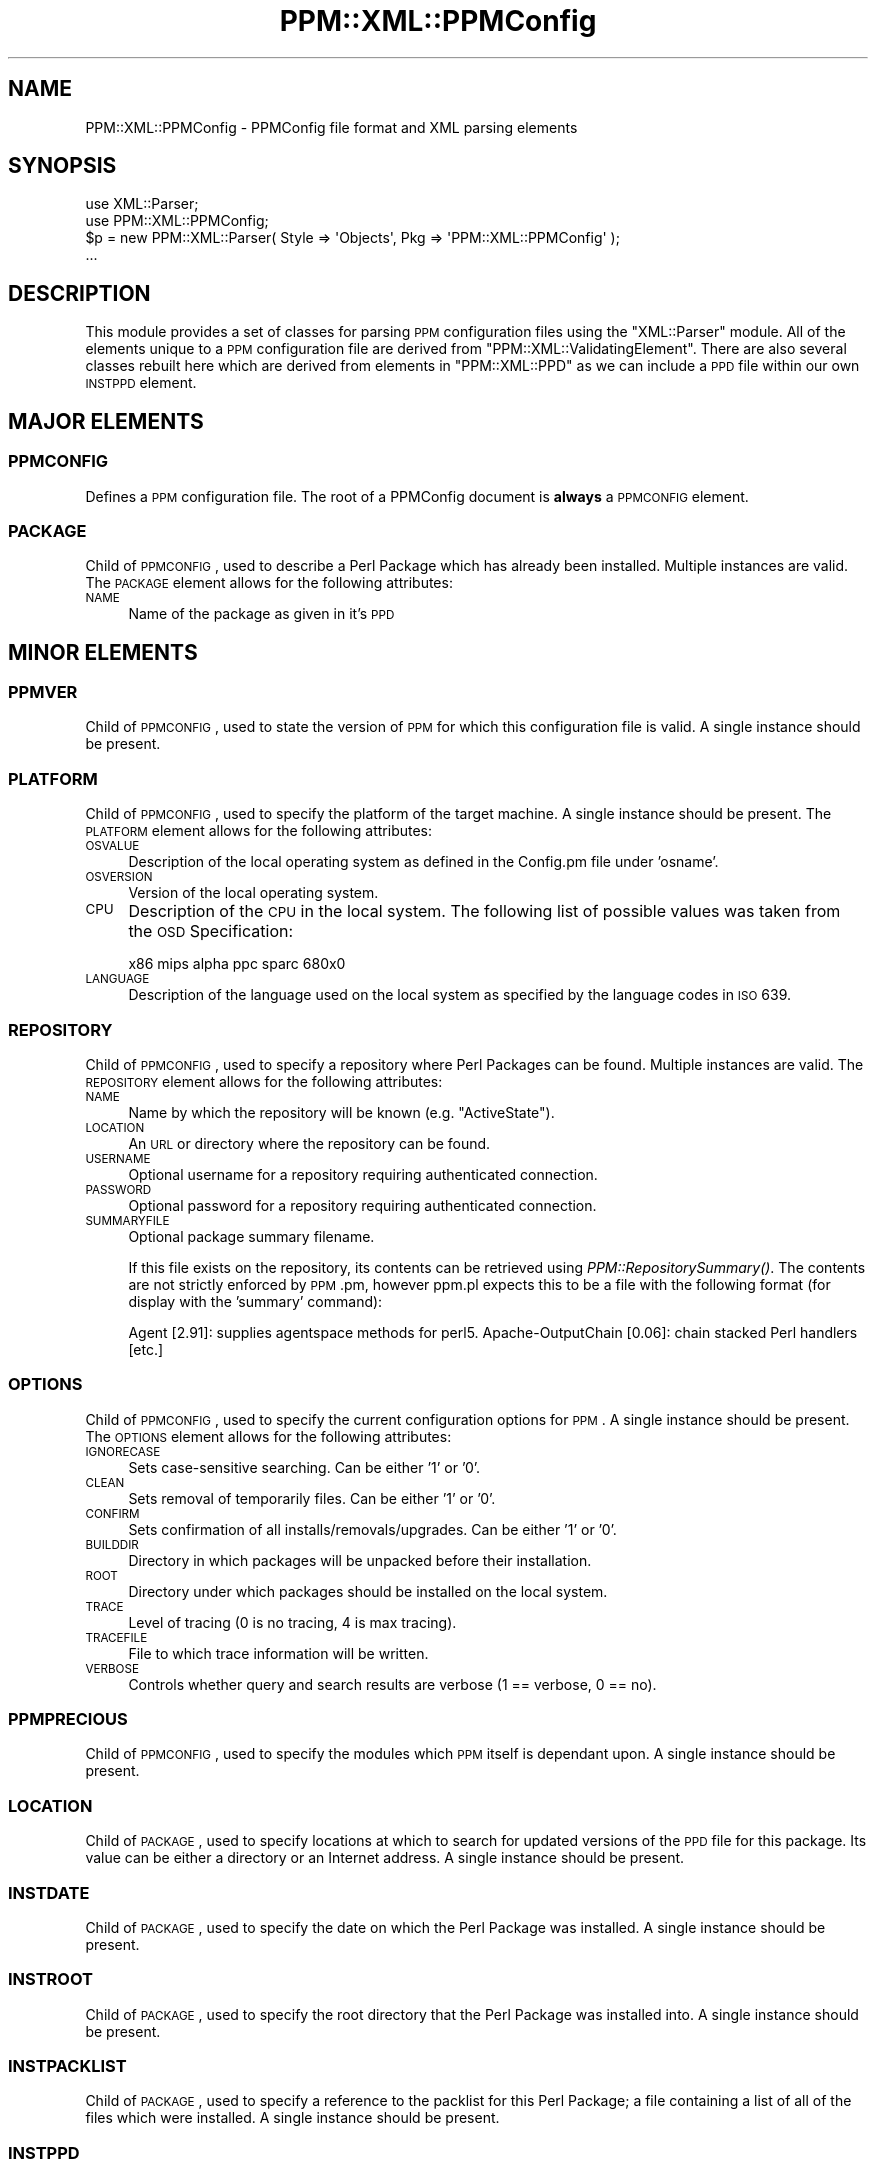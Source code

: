 .\" Automatically generated by Pod::Man 2.23 (Pod::Simple 3.14)
.\"
.\" Standard preamble:
.\" ========================================================================
.de Sp \" Vertical space (when we can't use .PP)
.if t .sp .5v
.if n .sp
..
.de Vb \" Begin verbatim text
.ft CW
.nf
.ne \\$1
..
.de Ve \" End verbatim text
.ft R
.fi
..
.\" Set up some character translations and predefined strings.  \*(-- will
.\" give an unbreakable dash, \*(PI will give pi, \*(L" will give a left
.\" double quote, and \*(R" will give a right double quote.  \*(C+ will
.\" give a nicer C++.  Capital omega is used to do unbreakable dashes and
.\" therefore won't be available.  \*(C` and \*(C' expand to `' in nroff,
.\" nothing in troff, for use with C<>.
.tr \(*W-
.ds C+ C\v'-.1v'\h'-1p'\s-2+\h'-1p'+\s0\v'.1v'\h'-1p'
.ie n \{\
.    ds -- \(*W-
.    ds PI pi
.    if (\n(.H=4u)&(1m=24u) .ds -- \(*W\h'-12u'\(*W\h'-12u'-\" diablo 10 pitch
.    if (\n(.H=4u)&(1m=20u) .ds -- \(*W\h'-12u'\(*W\h'-8u'-\"  diablo 12 pitch
.    ds L" ""
.    ds R" ""
.    ds C` ""
.    ds C' ""
'br\}
.el\{\
.    ds -- \|\(em\|
.    ds PI \(*p
.    ds L" ``
.    ds R" ''
'br\}
.\"
.\" Escape single quotes in literal strings from groff's Unicode transform.
.ie \n(.g .ds Aq \(aq
.el       .ds Aq '
.\"
.\" If the F register is turned on, we'll generate index entries on stderr for
.\" titles (.TH), headers (.SH), subsections (.SS), items (.Ip), and index
.\" entries marked with X<> in POD.  Of course, you'll have to process the
.\" output yourself in some meaningful fashion.
.ie \nF \{\
.    de IX
.    tm Index:\\$1\t\\n%\t"\\$2"
..
.    nr % 0
.    rr F
.\}
.el \{\
.    de IX
..
.\}
.\"
.\" Accent mark definitions (@(#)ms.acc 1.5 88/02/08 SMI; from UCB 4.2).
.\" Fear.  Run.  Save yourself.  No user-serviceable parts.
.    \" fudge factors for nroff and troff
.if n \{\
.    ds #H 0
.    ds #V .8m
.    ds #F .3m
.    ds #[ \f1
.    ds #] \fP
.\}
.if t \{\
.    ds #H ((1u-(\\\\n(.fu%2u))*.13m)
.    ds #V .6m
.    ds #F 0
.    ds #[ \&
.    ds #] \&
.\}
.    \" simple accents for nroff and troff
.if n \{\
.    ds ' \&
.    ds ` \&
.    ds ^ \&
.    ds , \&
.    ds ~ ~
.    ds /
.\}
.if t \{\
.    ds ' \\k:\h'-(\\n(.wu*8/10-\*(#H)'\'\h"|\\n:u"
.    ds ` \\k:\h'-(\\n(.wu*8/10-\*(#H)'\`\h'|\\n:u'
.    ds ^ \\k:\h'-(\\n(.wu*10/11-\*(#H)'^\h'|\\n:u'
.    ds , \\k:\h'-(\\n(.wu*8/10)',\h'|\\n:u'
.    ds ~ \\k:\h'-(\\n(.wu-\*(#H-.1m)'~\h'|\\n:u'
.    ds / \\k:\h'-(\\n(.wu*8/10-\*(#H)'\z\(sl\h'|\\n:u'
.\}
.    \" troff and (daisy-wheel) nroff accents
.ds : \\k:\h'-(\\n(.wu*8/10-\*(#H+.1m+\*(#F)'\v'-\*(#V'\z.\h'.2m+\*(#F'.\h'|\\n:u'\v'\*(#V'
.ds 8 \h'\*(#H'\(*b\h'-\*(#H'
.ds o \\k:\h'-(\\n(.wu+\w'\(de'u-\*(#H)/2u'\v'-.3n'\*(#[\z\(de\v'.3n'\h'|\\n:u'\*(#]
.ds d- \h'\*(#H'\(pd\h'-\w'~'u'\v'-.25m'\f2\(hy\fP\v'.25m'\h'-\*(#H'
.ds D- D\\k:\h'-\w'D'u'\v'-.11m'\z\(hy\v'.11m'\h'|\\n:u'
.ds th \*(#[\v'.3m'\s+1I\s-1\v'-.3m'\h'-(\w'I'u*2/3)'\s-1o\s+1\*(#]
.ds Th \*(#[\s+2I\s-2\h'-\w'I'u*3/5'\v'-.3m'o\v'.3m'\*(#]
.ds ae a\h'-(\w'a'u*4/10)'e
.ds Ae A\h'-(\w'A'u*4/10)'E
.    \" corrections for vroff
.if v .ds ~ \\k:\h'-(\\n(.wu*9/10-\*(#H)'\s-2\u~\d\s+2\h'|\\n:u'
.if v .ds ^ \\k:\h'-(\\n(.wu*10/11-\*(#H)'\v'-.4m'^\v'.4m'\h'|\\n:u'
.    \" for low resolution devices (crt and lpr)
.if \n(.H>23 .if \n(.V>19 \
\{\
.    ds : e
.    ds 8 ss
.    ds o a
.    ds d- d\h'-1'\(ga
.    ds D- D\h'-1'\(hy
.    ds th \o'bp'
.    ds Th \o'LP'
.    ds ae ae
.    ds Ae AE
.\}
.rm #[ #] #H #V #F C
.\" ========================================================================
.\"
.IX Title "PPM::XML::PPMConfig 3"
.TH PPM::XML::PPMConfig 3 "2001-04-18" "perl v5.12.3" "User Contributed Perl Documentation"
.\" For nroff, turn off justification.  Always turn off hyphenation; it makes
.\" way too many mistakes in technical documents.
.if n .ad l
.nh
.SH "NAME"
PPM::XML::PPMConfig \- PPMConfig file format and XML parsing elements
.SH "SYNOPSIS"
.IX Header "SYNOPSIS"
.Vb 2
\& use XML::Parser;
\& use PPM::XML::PPMConfig;
\&
\& $p = new PPM::XML::Parser( Style => \*(AqObjects\*(Aq, Pkg => \*(AqPPM::XML::PPMConfig\*(Aq );
\& ...
.Ve
.SH "DESCRIPTION"
.IX Header "DESCRIPTION"
This module provides a set of classes for parsing \s-1PPM\s0 configuration files 
using the \f(CW\*(C`XML::Parser\*(C'\fR module.  All of the elements unique to a \s-1PPM\s0
configuration file are derived from \f(CW\*(C`PPM::XML::ValidatingElement\*(C'\fR. 
There are also several classes rebuilt here which are derived from 
elements in \f(CW\*(C`PPM::XML::PPD\*(C'\fR as we can include a \s-1PPD\s0 file within our own 
\&\s-1INSTPPD\s0 element.
.SH "MAJOR ELEMENTS"
.IX Header "MAJOR ELEMENTS"
.SS "\s-1PPMCONFIG\s0"
.IX Subsection "PPMCONFIG"
Defines a \s-1PPM\s0 configuration file.  The root of a PPMConfig document is
\&\fBalways\fR a \s-1PPMCONFIG\s0 element.
.SS "\s-1PACKAGE\s0"
.IX Subsection "PACKAGE"
Child of \s-1PPMCONFIG\s0, used to describe a Perl Package which has already been
installed.  Multiple instances are valid.  The \s-1PACKAGE\s0 element allows for the
following attributes:
.IP "\s-1NAME\s0" 4
.IX Item "NAME"
Name of the package as given in it's \s-1PPD\s0
.SH "MINOR ELEMENTS"
.IX Header "MINOR ELEMENTS"
.SS "\s-1PPMVER\s0"
.IX Subsection "PPMVER"
Child of \s-1PPMCONFIG\s0, used to state the version of \s-1PPM\s0 for which this
configuration file is valid.  A single instance should be present.
.SS "\s-1PLATFORM\s0"
.IX Subsection "PLATFORM"
Child of \s-1PPMCONFIG\s0, used to specify the platform of the target machine.  A
single instance should be present.  The \s-1PLATFORM\s0 element allows for the
following attributes:
.IP "\s-1OSVALUE\s0" 4
.IX Item "OSVALUE"
Description of the local operating system as defined in the Config.pm file
under 'osname'.
.IP "\s-1OSVERSION\s0" 4
.IX Item "OSVERSION"
Version of the local operating system.
.IP "\s-1CPU\s0" 4
.IX Item "CPU"
Description of the \s-1CPU\s0 in the local system.  The following list of possible
values was taken from the \s-1OSD\s0 Specification:
.Sp
.Vb 1
\& x86 mips alpha ppc sparc 680x0
.Ve
.IP "\s-1LANGUAGE\s0" 4
.IX Item "LANGUAGE"
Description of the language used on the local system as specified by the
language codes in \s-1ISO\s0 639.
.SS "\s-1REPOSITORY\s0"
.IX Subsection "REPOSITORY"
Child of \s-1PPMCONFIG\s0, used to specify a repository where Perl Packages can be
found.  Multiple instances are valid.  The \s-1REPOSITORY\s0 element allows for the
following attributes:
.IP "\s-1NAME\s0" 4
.IX Item "NAME"
Name by which the repository will be known (e.g.  \*(L"ActiveState\*(R").
.IP "\s-1LOCATION\s0" 4
.IX Item "LOCATION"
An \s-1URL\s0 or directory where the repository can be found.
.IP "\s-1USERNAME\s0" 4
.IX Item "USERNAME"
Optional username for a repository requiring authenticated connection.
.IP "\s-1PASSWORD\s0" 4
.IX Item "PASSWORD"
Optional password for a repository requiring authenticated connection.
.IP "\s-1SUMMARYFILE\s0" 4
.IX Item "SUMMARYFILE"
Optional package summary filename.
.Sp
If this file exists on the repository, its contents can be retrieved
using \fIPPM::RepositorySummary()\fR.  The contents are not strictly enforced
by \s-1PPM\s0.pm, however ppm.pl expects this to be a file with the following
format (for display with the 'summary' command):
.Sp
Agent [2.91]:   supplies agentspace methods for perl5.
Apache-OutputChain [0.06]:      chain stacked Perl handlers
[etc.]
.SS "\s-1OPTIONS\s0"
.IX Subsection "OPTIONS"
Child of \s-1PPMCONFIG\s0, used to specify the current configuration options for \s-1PPM\s0.
A single instance should be present.  The \s-1OPTIONS\s0 element allows for the
following attributes:
.IP "\s-1IGNORECASE\s0" 4
.IX Item "IGNORECASE"
Sets case-sensitive searching.  Can be either '1' or '0'.
.IP "\s-1CLEAN\s0" 4
.IX Item "CLEAN"
Sets removal of temporarily files.  Can be either '1' or '0'.
.IP "\s-1CONFIRM\s0" 4
.IX Item "CONFIRM"
Sets confirmation of all installs/removals/upgrades.  Can be either '1' or
\&'0'.
.IP "\s-1BUILDDIR\s0" 4
.IX Item "BUILDDIR"
Directory in which packages will be unpacked before their installation.
.IP "\s-1ROOT\s0" 4
.IX Item "ROOT"
Directory under which packages should be installed on the local system.
.IP "\s-1TRACE\s0" 4
.IX Item "TRACE"
Level of tracing (0 is no tracing, 4 is max tracing).
.IP "\s-1TRACEFILE\s0" 4
.IX Item "TRACEFILE"
File to which trace information will be written.
.IP "\s-1VERBOSE\s0" 4
.IX Item "VERBOSE"
Controls whether query and search results are verbose (1 == verbose, 0 == no).
.SS "\s-1PPMPRECIOUS\s0"
.IX Subsection "PPMPRECIOUS"
Child of \s-1PPMCONFIG\s0, used to specify the modules which \s-1PPM\s0 itself is dependant
upon.  A single instance should be present.
.SS "\s-1LOCATION\s0"
.IX Subsection "LOCATION"
Child of \s-1PACKAGE\s0, used to specify locations at which to search for updated
versions of the \s-1PPD\s0 file for this package.  Its value can be either a
directory or an Internet address.  A single instance should be present.
.SS "\s-1INSTDATE\s0"
.IX Subsection "INSTDATE"
Child of \s-1PACKAGE\s0, used to specify the date on which the Perl Package was
installed.  A single instance should be present.
.SS "\s-1INSTROOT\s0"
.IX Subsection "INSTROOT"
Child of \s-1PACKAGE\s0, used to specify the root directory that the Perl Package was
installed into.  A single instance should be present.
.SS "\s-1INSTPACKLIST\s0"
.IX Subsection "INSTPACKLIST"
Child of \s-1PACKAGE\s0, used to specify a reference to the packlist for this Perl
Package; a file containing a list of all of the files which were installed.  A
single instance should be present.
.SS "\s-1INSTPPD\s0"
.IX Subsection "INSTPPD"
Child of \s-1PACKAGE\s0, used to hold a copy of the \s-1PPD\s0 from which Perl Packages
were installed.  Multiple instances are valid.
.SH "DOCUMENT TYPE DEFINITION"
.IX Header "DOCUMENT TYPE DEFINITION"
The \s-1DTD\s0 for PPMConfig documents is available from the ActiveState website and
the latest version can be found at:
    http://www.ActiveState.com/PPM/DTD/ppmconfig.dtd
.PP
This revision of the \f(CW\*(C`PPM::XML::PPMConfig\*(C'\fR module implements the following \s-1DTD:\s0
.PP
.Vb 2
\& <!ELEMENT PPMCONFIG (PPMVER | PLATFORM | REPOSITORY | OPTIONS |
\&                      PPMPRECIOUS | PACKAGE)*>
\&
\& <!ELEMENT PPMVER   (#PCDATA)>
\&
\& <!ELEMENT PLATFORM  EMPTY>
\& <!ATTLIST PLATFORM  OSVALUE     CDATA   #REQUIRED
\&                     OSVERSION   CDATA   #REQUIRED
\&                     CPU         CDATA   #REQUIRED
\&                     LANGUAGE    CDATA   #IMPLIED>
\&
\& <!ELEMENT REPOSITORY    EMPTY>
\& <!ATTLIST REPOSITORY    NAME     CDATA  #REQUIRED
\&                         LOCATION CDATA  #REQUIRED
\&                         USERNAME CDATA  #IMPLIED
\&                         PASSWORD CDATA  #IMPLIED
\&                         SUMMARYFILE CDATA #IMPLIED>
\&
\& <!ELEMENT OPTIONS   EMPTY>
\& <!ATTLIST OPTIONS   IGNORECASE      CDATA   #REQUIRED
\&                     CLEAN           CDATA   #REQUIRED
\&                     CONFIRM         CDATA   #REQUIRED
\&                     FORCEINSTALL    CDATA   #REQUIRED
\&                     ROOT            CDATA   #REQUIRED
\&                     BUILDDIR        CDATA   #REQUIRED
\&                     MORE            CDATA   #REQUIRED
\&                     DOWNLOADSTATUS  CDATA   #IMPLIED
\&                     TRACE           CDATA   #IMPLIED
\&                     TRACEFILE       CDATA   #IMPLIED>
\&
\& <!ELEMENT PPMPRECIOUS (#PCDATA)>
\&
\& <!ELEMENT PACKAGE   (LOCATION | INSTDATE | INSTROOT | INSTPACKLIST |
\&                      INSTPPD)*>
\& <!ATTLIST PACKAGE   NAME    CDATA   #REQUIRED>
\&
\& <!ELEMENT LOCATION  (#PCDATA)>
\&
\& <!ELEMENT INSTDATE  (#PCDATA)>
\&
\& <!ELEMENT INSTROOT  (#PCDATA)>
\&
\& <!ELEMENT INSTPACKLIST (#PCDATA)>
\&
\& <!ELEMENT INSTPPD   (#PCDATA)>
.Ve
.SH "SAMPLE PPMConfig FILE"
.IX Header "SAMPLE PPMConfig FILE"
The following is a sample PPMConfig file.  Note that this may \fBnot\fR be a
current description of this module and is for sample purposes only.
.PP
.Vb 10
\& <PPMCONFIG>
\&     <PPMVER>1,0,0,0</PPMVER>
\&     <PLATFORM CPU="x86" OSVALUE="MSWin32" OSVERSION="4,0,0,0" />
\&     <OPTIONS BUILDDIR="/tmp" CLEAN="1" CONFIRM="1" FORCEINSTALL="1"
\&              IGNORECASE="0" MORE="0" ROOT="/usr/local" TRACE="0" TRACEFILE="" DOWNLOADSTATUS="16384" />
\&     <REPOSITORY LOCATION="http://www.ActiveState.com/packages"
\&                 NAME="ActiveState Package Repository" SUMMARYFILE="package.lst" />
\&     <PPMPRECIOUS>PPM;libnet;Archive\-Tar;Compress\-Zlib;libwww\-perl</PPMPRECIOUS>
\&     <PACKAGE NAME="AtExit">
\&         <LOCATION>g:/packages</LOCATION>
\&         <INSTPACKLIST>c:/perllib/lib/site/MSWin32\-x86/auto/AtExit/.packlist</INSTPACKLIST>
\&         <INSTROOT>c:/perllib</INSTROOT>
\&         <INSTDATE>Sun Mar  8 02:56:31 1998</INSTDATE>
\&         <INSTPPD>
\&             <SOFTPKG NAME="AtExit" VERSION="1,02,0,0">
\&                 <TITLE>AtExit</TITLE>
\&                 <ABSTRACT>Register a subroutine to be invoked at program \-exit time.</ABSTRACT>
\&                 <AUTHOR>Brad Appleton (Brad_Appleton\-GBDA001@email.mot.com)</AUTHOR>
\&                 <IMPLEMENTATION>
\&                     <CODEBASE HREF="x86/AtExit.tar.gz" />
\&                 </IMPLEMENTATION>
\&             </SOFTPKG>
\&         </INSTPPD>
\&     </PACKAGE>
\& </PPMCONFIG>
.Ve
.SH "KNOWN BUGS/ISSUES"
.IX Header "KNOWN BUGS/ISSUES"
Elements which are required to be empty (e.g. \s-1REPOSITORY\s0) are not enforced as
such.
.PP
Notations above about elements for which \*(L"only one instance\*(R" or \*(L"multiple
instances\*(R" are valid are not enforced; this primarily a guideline for
generating your own \s-1PPD\s0 files.
.PP
Currently, this module creates new classes within it's own namespace for all of
the \s-1PPD\s0 elements which can be contained within the \s-1INSTPPD\s0 element.  A suitable
method for importing the entire \s-1PPM::XML::PPD::\s0 namespace should be found 
in order to make this cleaner.
.SH "AUTHORS"
.IX Header "AUTHORS"
Graham TerMarsch <grahamt@ActiveState.com>
.PP
Murray Nesbitt <murrayn@ActiveState.com>
.PP
Dick Hardt <dick_hardt@ActiveState.com>
.SH "HISTORY"
.IX Header "HISTORY"
v0.1 \- Initial release
.SH "SEE ALSO"
.IX Header "SEE ALSO"
PPM::XML::ValidatingElement,
XML::Parser,
\&\s-1PPM::XML::PPD\s0
\&.
